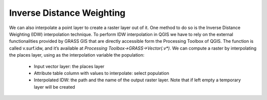Inverse Distance Weighting
==========================

We can also interpolate a point layer to create a raster layer out of it. One method to do so is the Inverse Distance Weighting (IDW) 
interpolation technique. To perform IDW interpolation in QGIS we have to rely on the external functionalities provided by GRASS GIS that 
are directly accessible form the Processing Toolbox of QGIS.
The function is called v.surf.idw, and it’s available at *Processing Toolbox->GRASS->Vector(.v\*)*. We can compute a raster by interpolating 
the places layer, using as the interpolation variable the population:

    + Input vector layer: the places layer
    + Attribute table column with values to interpolate: select population
    + Interpolated IDW: the path and the name of the output raster layer. Note that if left empty a temporary layer will be created
